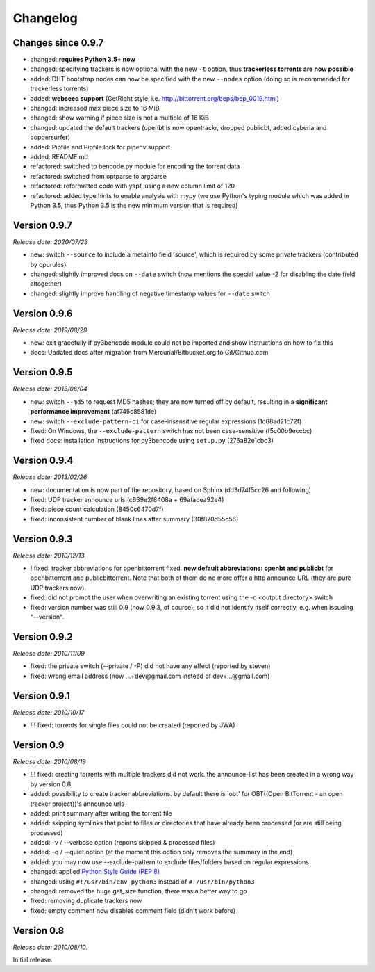 Changelog
=========

Changes since 0.9.7
-------------------

* changed: **requires Python 3.5+ now**
* changed: specifying trackers is now optional with the new ``-t`` option, thus **trackerless torrents are now
  possible**
* added: DHT bootstrap nodes can now be specified with the new ``--nodes`` option (doing so is recommended for
  trackerless torrents)
* added: **webseed support** (GetRight style, i.e. `<http://bittorrent.org/beps/bep_0019.html>`_)
* changed: increased max piece size to 16 MiB
* changed: show warning if piece size is not a multiple of 16 KiB
* changed: updated the default trackers (openbt is now opentrackr, dropped publicbt, added cyberia and coppersurfer)
* added: Pipfile and Pipfile.lock for pipenv support
* added: README.md
* refactored: switched to bencode.py module for encoding the torrent data
* refactored: switched from optparse to argparse
* refactored: reformatted code with yapf, using a new column limit of 120
* refactored: added type hints to enable analysis with mypy (we use Python's typing module which was added in
  Python 3.5, thus Python 3.5 is the new minimum version that is required)

Version 0.9.7
-------------

*Release date: 2020/07/23*

* new: switch ``--source`` to include a metainfo field 'source', which is required
  by some private trackers (contributed by cpurules)
* changed: slightly improved docs on ``--date`` switch (now mentions the special
  value -2 for disabling the date field altogether)
* changed:  slightly improve handling of negative timestamp values for
  ``--date`` switch

Version 0.9.6
-------------

*Release date: 2019/08/29*

* new: exit gracefully if py3bencode module could not be imported and show
  instructions on how to fix this
* docs: Updated docs after migration from Mercurial/Bitbucket.org to Git/Github.com

Version 0.9.5
-------------

*Release date: 2013/06/04*

* new: switch ``--md5`` to request MD5 hashes; they are now turned off by default,
  resulting in a **significant performance improvement** (af745c8581de)
* new: switch ``--exclude-pattern-ci`` for case-insensitive regular expressions
  (1c68ad21c72f)
* fixed: On Windows, the ``--exclude-pattern`` switch has not been case-sensitive
  (f5c00b9eccbc)
* fixed docs: installation instructions for py3bencode using ``setup.py`` (276a82e1cbc3)

Version 0.9.4
-------------

*Release date: 2013/02/26*

* new: documentation is now part of the repository, based on Sphinx (dd3d74f5cc26 and following)
* fixed: UDP tracker announce urls (c639e2f8408a + 69afadea92e4)
* fixed: piece count calculation (8450c6470d7f)
* fixed: inconsistent number of blank lines after summary (30f870d55c56)

Version 0.9.3
-------------

*Release date: 2010/12/13*

* ! fixed: tracker abbreviations for openbittorrent fixed. **new default abbreviations:
  openbt and publicbt** for openbittorrent and publicbittorrent. Note that both of them
  do no more offer a http announce URL (they are pure UDP trackers now).
* fixed: did not prompt the user when overwriting an existing torrent using the
  -o <output directory> switch
* fixed: version number was still 0.9 (now 0.9.3, of course), so it did not
  identify itself correctly, e.g. when issueing "--version".

Version 0.9.2
-------------

*Release date: 2010/11/09*

* fixed: the private switch (--private / -P) did not have any effect (reported by steven)
* fixed: wrong email address (now ...+dev@gmail.com instead of dev+...@gmail.com)

Version 0.9.1
-------------

*Release date: 2010/10/17*

* !!! fixed: torrents for single files could not be created (reported by JWA)

Version 0.9
-----------

*Release date: 2010/08/19*

* !!! fixed: creating torrents with multiple trackers did not work. the announce-list
  has been created in a wrong way by version 0.8.
* added: possibility to create tracker abbreviations. by default there is 'obt'
  for OBT((Open BitTorrent - an open tracker project))'s announce urls
* added: print summary after writing the torrent file
* added: skipping symlinks that point to files or directories that have already
  been processed (or are still being processed)
* added: -v / --verbose option (reports skipped & processed files)
* added: -q / --quiet option (at the moment this option only removes the summary
  in the end)
* added: you may now use --exclude-pattern to exclude files/folders based on
  regular expressions
* changed: applied `Python Style Guide (PEP 8) <http://www.python.org/dev/peps/pep-0008/>`_
* changed: using ``#!/usr/bin/env python3`` instead of ``#!/usr/bin/python3``
* changed: removed the huge get_size function, there was a better way to go
* fixed: removing duplicate trackers now
* fixed: empty comment now disables comment field (didn't work before)

Version 0.8
-----------

*Release date: 2010/08/10.*

Initial release.
